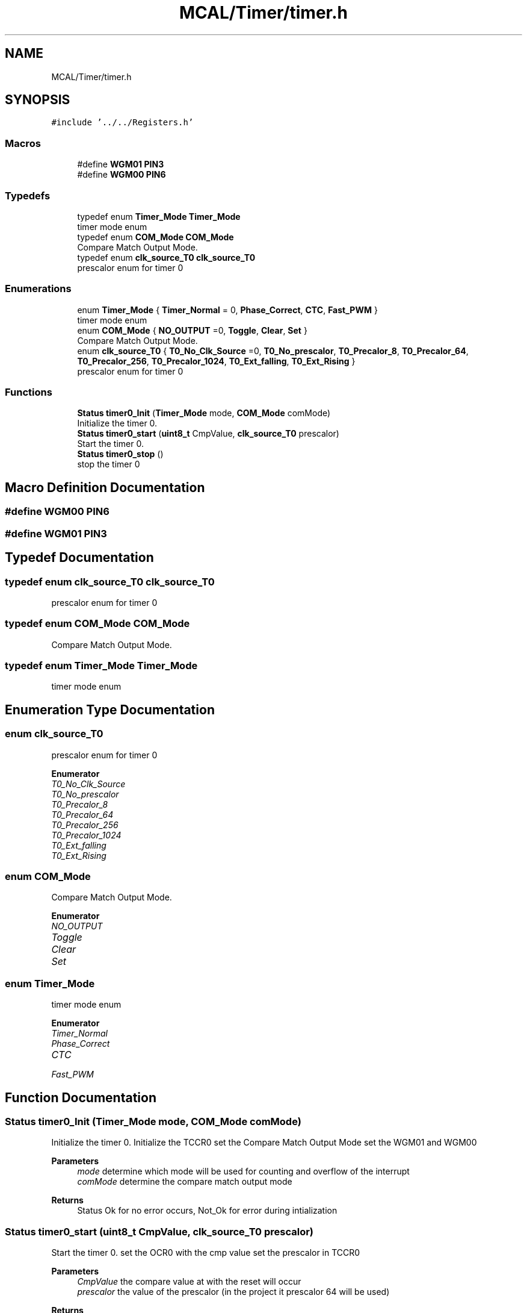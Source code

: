 .TH "MCAL/Timer/timer.h" 3 "Tue Sep 13 2022" "Trafic Light LED" \" -*- nroff -*-
.ad l
.nh
.SH NAME
MCAL/Timer/timer.h
.SH SYNOPSIS
.br
.PP
\fC#include '\&.\&./\&.\&./Registers\&.h'\fP
.br

.SS "Macros"

.in +1c
.ti -1c
.RI "#define \fBWGM01\fP   \fBPIN3\fP"
.br
.ti -1c
.RI "#define \fBWGM00\fP   \fBPIN6\fP"
.br
.in -1c
.SS "Typedefs"

.in +1c
.ti -1c
.RI "typedef enum \fBTimer_Mode\fP \fBTimer_Mode\fP"
.br
.RI "timer mode enum "
.ti -1c
.RI "typedef enum \fBCOM_Mode\fP \fBCOM_Mode\fP"
.br
.RI "Compare Match Output Mode\&. "
.ti -1c
.RI "typedef enum \fBclk_source_T0\fP \fBclk_source_T0\fP"
.br
.RI "prescalor enum for timer 0 "
.in -1c
.SS "Enumerations"

.in +1c
.ti -1c
.RI "enum \fBTimer_Mode\fP { \fBTimer_Normal\fP = 0, \fBPhase_Correct\fP, \fBCTC\fP, \fBFast_PWM\fP }"
.br
.RI "timer mode enum "
.ti -1c
.RI "enum \fBCOM_Mode\fP { \fBNO_OUTPUT\fP =0, \fBToggle\fP, \fBClear\fP, \fBSet\fP }"
.br
.RI "Compare Match Output Mode\&. "
.ti -1c
.RI "enum \fBclk_source_T0\fP { \fBT0_No_Clk_Source\fP =0, \fBT0_No_prescalor\fP, \fBT0_Precalor_8\fP, \fBT0_Precalor_64\fP, \fBT0_Precalor_256\fP, \fBT0_Precalor_1024\fP, \fBT0_Ext_falling\fP, \fBT0_Ext_Rising\fP }"
.br
.RI "prescalor enum for timer 0 "
.in -1c
.SS "Functions"

.in +1c
.ti -1c
.RI "\fBStatus\fP \fBtimer0_Init\fP (\fBTimer_Mode\fP mode, \fBCOM_Mode\fP comMode)"
.br
.RI "Initialize the timer 0\&. "
.ti -1c
.RI "\fBStatus\fP \fBtimer0_start\fP (\fBuint8_t\fP CmpValue, \fBclk_source_T0\fP prescalor)"
.br
.RI "Start the timer 0\&. "
.ti -1c
.RI "\fBStatus\fP \fBtimer0_stop\fP ()"
.br
.RI "stop the timer 0 "
.in -1c
.SH "Macro Definition Documentation"
.PP 
.SS "#define WGM00   \fBPIN6\fP"

.SS "#define WGM01   \fBPIN3\fP"

.SH "Typedef Documentation"
.PP 
.SS "typedef enum \fBclk_source_T0\fP \fBclk_source_T0\fP"

.PP
prescalor enum for timer 0 
.SS "typedef enum \fBCOM_Mode\fP \fBCOM_Mode\fP"

.PP
Compare Match Output Mode\&. 
.SS "typedef enum \fBTimer_Mode\fP \fBTimer_Mode\fP"

.PP
timer mode enum 
.SH "Enumeration Type Documentation"
.PP 
.SS "enum \fBclk_source_T0\fP"

.PP
prescalor enum for timer 0 
.PP
\fBEnumerator\fP
.in +1c
.TP
\fB\fIT0_No_Clk_Source \fP\fP
.TP
\fB\fIT0_No_prescalor \fP\fP
.TP
\fB\fIT0_Precalor_8 \fP\fP
.TP
\fB\fIT0_Precalor_64 \fP\fP
.TP
\fB\fIT0_Precalor_256 \fP\fP
.TP
\fB\fIT0_Precalor_1024 \fP\fP
.TP
\fB\fIT0_Ext_falling \fP\fP
.TP
\fB\fIT0_Ext_Rising \fP\fP
.SS "enum \fBCOM_Mode\fP"

.PP
Compare Match Output Mode\&. 
.PP
\fBEnumerator\fP
.in +1c
.TP
\fB\fINO_OUTPUT \fP\fP
.TP
\fB\fIToggle \fP\fP
.TP
\fB\fIClear \fP\fP
.TP
\fB\fISet \fP\fP
.SS "enum \fBTimer_Mode\fP"

.PP
timer mode enum 
.PP
\fBEnumerator\fP
.in +1c
.TP
\fB\fITimer_Normal \fP\fP
.TP
\fB\fIPhase_Correct \fP\fP
.TP
\fB\fICTC \fP\fP
.TP
\fB\fIFast_PWM \fP\fP
.SH "Function Documentation"
.PP 
.SS "\fBStatus\fP timer0_Init (\fBTimer_Mode\fP mode, \fBCOM_Mode\fP comMode)"

.PP
Initialize the timer 0\&. Initialize the TCCR0 set the Compare Match Output Mode set the WGM01 and WGM00 
.PP
\fBParameters\fP
.RS 4
\fImode\fP determine which mode will be used for counting and overflow of the interrupt 
.br
\fIcomMode\fP determine the compare match output mode 
.RE
.PP
\fBReturns\fP
.RS 4
Status Ok for no error occurs, Not_Ok for error during intialization 
.RE
.PP

.SS "\fBStatus\fP timer0_start (\fBuint8_t\fP CmpValue, \fBclk_source_T0\fP prescalor)"

.PP
Start the timer 0\&. set the OCR0 with the cmp value set the prescalor in TCCR0 
.PP
\fBParameters\fP
.RS 4
\fICmpValue\fP the compare value at with the reset will occur 
.br
\fIprescalor\fP the value of the prescalor (in the project it prescalor 64 will be used) 
.RE
.PP
\fBReturns\fP
.RS 4
Status returns ok after it starts the timer\&. 
.RE
.PP

.SS "\fBStatus\fP timer0_stop ()"

.PP
stop the timer 0 Clear TCCR0 and OCR0 
.PP
\fBReturns\fP
.RS 4
Status returns ok after it stops the timer\&. 
.RE
.PP

.SH "Author"
.PP 
Generated automatically by Doxygen for Trafic Light LED from the source code\&.
